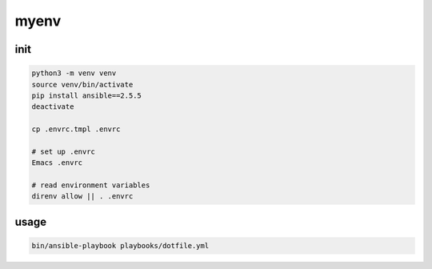=======
 myenv
=======

init
====

.. code-block:: bash

   python3 -m venv venv
   source venv/bin/activate
   pip install ansible==2.5.5
   deactivate

   cp .envrc.tmpl .envrc

   # set up .envrc
   Emacs .envrc

   # read environment variables
   direnv allow || . .envrc


usage
=====

.. code-block:: bash

   bin/ansible-playbook playbooks/dotfile.yml
